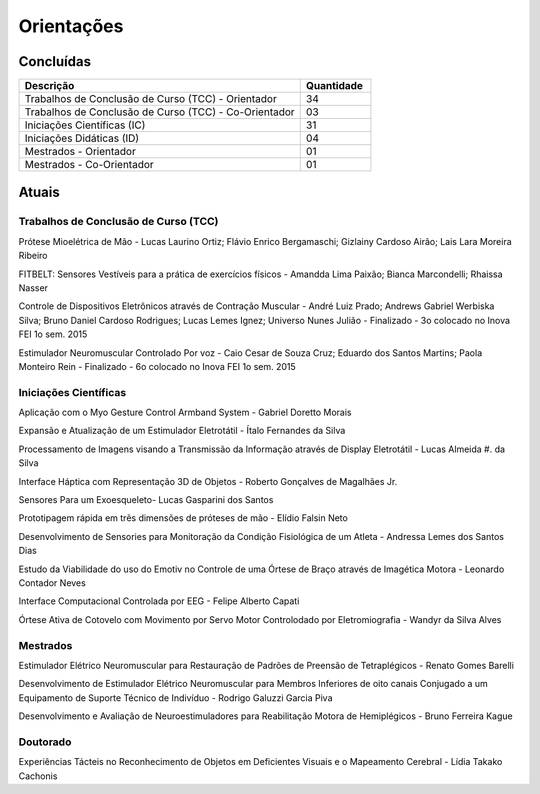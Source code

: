 Orientações
===========

==========
Concluídas
==========

.. csv-table::
   :header: "Descrição", "Quantidade"
   :widths: 20, 5

	"Trabalhos de Conclusão de Curso (TCC) - Orientador", 34
	"Trabalhos de Conclusão de Curso (TCC) - Co-Orientador", 03
	"Iniciações Científicas (IC)", 31
	"Iniciações Didáticas (ID)", 04
	"Mestrados - Orientador", 01
	"Mestrados - Co-Orientador ", 01


======
Atuais
======

-------------------------------------
Trabalhos de Conclusão de Curso (TCC)
-------------------------------------

Prótese Mioelétrica de Mão - Lucas Laurino Ortiz; Flávio Enrico Bergamaschi; Gizlainy Cardoso Airão;	Lais Lara Moreira Ribeiro	

FITBELT: Sensores Vestíveis para a prática de exercícios físicos - Amandda Lima Paixão; Bianca Marcondelli; Rhaissa Nasser

Controle de Dispositivos Eletrônicos através de Contração Muscular - André Luiz Prado; Andrews Gabriel Werbiska Silva; Bruno Daniel Cardoso Rodrigues; Lucas Lemes Ignez; Universo Nunes Julião - Finalizado - 3o colocado no Inova FEI 1o sem. 2015

Estimulador Neuromuscular Controlado Por voz - Caio Cesar de Souza Cruz; Eduardo dos Santos Martins; Paola Monteiro Rein - Finalizado - 6o colocado no Inova FEI 1o sem. 2015


----------------------
Iniciações Científicas
----------------------

Aplicação com o Myo Gesture Control Armband System - Gabriel Doretto Morais

Expansão e Atualização de um Estimulador Eletrotátil - Ítalo Fernandes da Silva

Processamento de Imagens visando a Transmissão da Informação através de Display Eletrotátil - Lucas Almeida #. da Silva

Interface Háptica com Representação 3D de Objetos - Roberto Gonçalves de Magalhães Jr.

Sensores Para um Exoesqueleto- Lucas Gasparini dos Santos 

Prototipagem rápida em três dimensões de próteses de mão - Elídio Falsin Neto

Desenvolvimento de Sensories para Monitoração da Condição Fisiológica de um Atleta - Andressa Lemes dos Santos Dias

Estudo da Viabilidade do uso do Emotiv no Controle de uma Órtese de Braço através de Imagética Motora - Leonardo Contador Neves

Interface Computacional Controlada por EEG - Felipe Alberto Capati

Órtese Ativa de Cotovelo com Movimento por Servo Motor Controlodado por Eletromiografia - Wandyr da Silva Alves


---------
Mestrados
---------

Estimulador Elétrico Neuromuscular para Restauração de Padrões de Preensão de Tetraplégicos - Renato Gomes Barelli

Desenvolvimento de Estimulador Elétrico Neuromuscular para Membros Inferiores de oito canais Conjugado a um Equipamento de Suporte Técnico de Indivíduo - Rodrigo Galuzzi Garcia Piva

Desenvolvimento e Avaliação de Neuroestimuladores para Reabilitação Motora de Hemiplégicos - Bruno Ferreira Kague 

----------
Doutorado
----------

Experiências Tácteis no Reconhecimento de Objetos em Deficientes Visuais e o Mapeamento Cerebral - Lídia Takako Cachonis